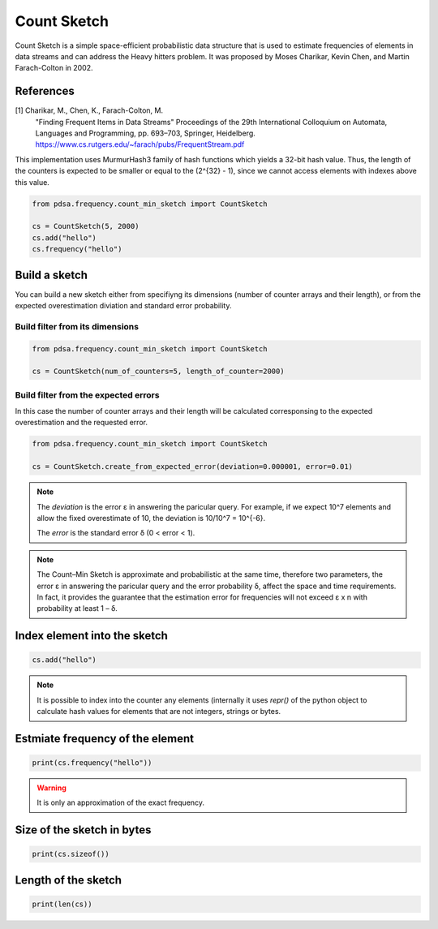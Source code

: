 Count Sketch
================

Count Sketch is a simple space-efficient probabilistic data structure
that is used to estimate frequencies of elements in data streams and can
address the Heavy hitters problem. It was proposed by Moses Charikar, Kevin Chen, and Martin Farach-Colton in 2002.

References
----------
[1] Charikar, M., Chen, K., Farach-Colton, M.
    "Finding Frequent Items in Data Streams"
    Proceedings of the 29th International Colloquium on Automata, Languages and
    Programming, pp. 693–703, Springer, Heidelberg.
    https://www.cs.rutgers.edu/~farach/pubs/FrequentStream.pdf


This implementation uses MurmurHash3 family of hash functions
which yields a 32-bit hash value. Thus, the length of the counters
is expected to be smaller or equal to the (2^{32} - 1), since
we cannot access elements with indexes above this value.


.. code:: python

    from pdsa.frequency.count_min_sketch import CountSketch

    cs = CountSketch(5, 2000)
    cs.add("hello")
    cs.frequency("hello")



Build a sketch
----------------

You can build a new sketch either from specifiyng its dimensions
(number of counter arrays and their length), or from the expected
overestimation diviation and standard error probability.


Build filter from its dimensions
~~~~~~~~~~~~~~~~~~~~~~~~~~~~~~~~~~~~~~~~~~~~~~~~~~~~~~~~~~

.. code:: python

    from pdsa.frequency.count_min_sketch import CountSketch

    cs = CountSketch(num_of_counters=5, length_of_counter=2000)


Build filter from the expected errors
~~~~~~~~~~~~~~~~~~~~~~~~~~~~~~~~~~~~~

In this case the number of counter arrays and their length
will be calculated corresponsing to the expected overestimation
and the requested error.


.. code:: python

    from pdsa.frequency.count_min_sketch import CountSketch

    cs = CountSketch.create_from_expected_error(deviation=0.000001, error=0.01)


.. note::

    The `deviation` is the error ε in answering the paricular query.
    For example, if we expect 10^7 elements and allow the fixed
    overestimate of 10, the deviation is 10/10^7 = 10^{-6}.

    The `error` is the standard error δ (0 < error < 1).


.. note::

    The Count–Min Sketch is approximate and probabilistic at the same
    time, therefore two parameters, the error ε in answering the paricular
    query and the error probability δ, affect the space and time
    requirements. In fact, it provides the guarantee that the estimation
    error for frequencies will not exceed ε x n
    with probability at least 1 – δ.


Index element into the sketch
------------------------------


.. code:: python

    cs.add("hello")


.. note::

   It is possible to index into the counter any elements (internally
   it uses *repr()* of the python object to calculate hash values for
   elements that are not integers, strings or bytes.


Estmiate frequency of the element
---------------------------------------

.. code:: python

    print(cs.frequency("hello"))


.. warning::

   It is only an approximation of the exact frequency.



Size of the sketch in bytes
----------------------------

.. code:: python

    print(cs.sizeof())


Length of the sketch
---------------------

.. code:: python

    print(len(cs))
